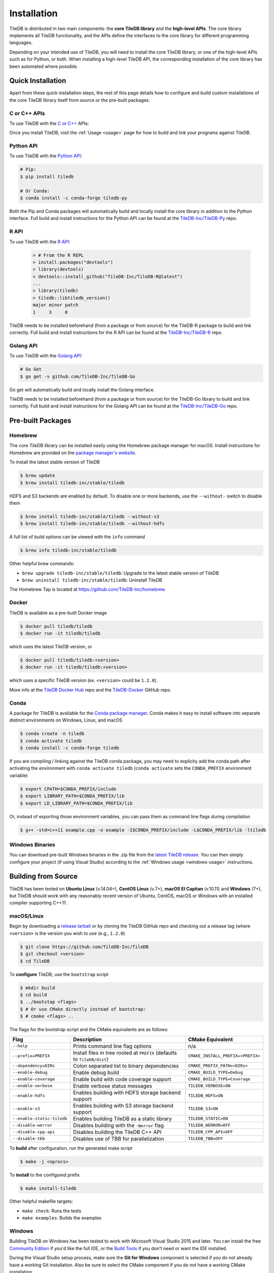 .. _installation:

Installation
============

TileDB is distributed in two main components: the **core TileDB library** and
the **high-level APIs**. The core library implements all TileDB functionality,
and the APIs define the interfaces to the core library for different programming
languages.

Depending on your intended use of TileDB, you will need to install the core
TileDB library, or one of the high-level APIs such as for Python, or both. When
installing a high-level TileDB API, the corresponding installation of the core
library has been automated where possible.

Quick Installation
------------------

Apart from these quick installation steps, the rest of this page details how to
configure and build custom installations of the core TileDB library itself from
source or the pre-built packages.

C or C++ APIs
~~~~~~~~~~~~~

To use TileDB with the `C or C++ <https://github.com/TileDB-Inc/TileDB>`_ APIs:

.. content-tabs::

   .. tab-container:: macos
      :title: macOS

      .. code-block:: bash

         # Homebrew:
         $ brew update
         $ brew install tiledb-inc/stable/tiledb

         # Or Conda:
         $ conda install -c conda-forge tiledb

   .. tab-container:: linux
      :title: Linux

      .. code-block:: bash

         # Conda:
         $ conda install -c conda-forge tiledb

         # Or Docker:
         $ docker pull tiledb/tiledb
         $ docker run -it tiledb/tiledb

   .. tab-container:: windows
      :title: Windows

      .. code-block:: powershell

         # Conda
         > conda install -c conda-forge tiledb

         # Or download the pre-built release binaries from:
         # https://github.com/TileDB-Inc/TileDB/releases

Once you install TileDB, visit the :ref:`Usage <usage>` page for how to build
and link your programs against TileDB.

Python API
~~~~~~~~~~

To use TileDB with the `Python API <https://github.com/TileDB-Inc/TileDB-Py>`_:

.. code-block:: bash

    # Pip:
    $ pip install tiledb

    # Or Conda:
    $ conda install -c conda-forge tiledb-py

Both the Pip and Conda packages will automatically build and locally install
the core library in addition to the Python interface.
Full build and install instructions for the Python API can be found at the
`TileDB-Inc/TileDB-Py <https://github.com/TileDB-Inc/TileDB-Py>`_ repo.

R API
~~~~~

To use TileDB with the `R API <https://github.com/TileDB-Inc/TileDB-R>`_:

  .. code-block:: r
    
    > # From the R REPL    
    > install.packages("devtools")
    > library(devtools)
    > devtools::install_github("TileDB-Inc/TileDB-R@latest")
    ...
    > library(tiledb)
    > tiledb::libtiledb_version()
    major minor patch
    1     3     0

TileDB needs to be installed beforehand (from a package or from source)
for the TileDB-R package to build and link correctly.
Full build and install instructions for the R API can be found at the
`TileDB-Inc/TileDB-R <https://github.com/TileDB-Inc/TileDB-R>`_ repo.

Golang API
~~~~~~~~~~

To use TileDB with the `Golang API <https://github.com/TileDB-Inc/TileDB-Go>`_:

.. code-block:: bash

    # Go Get
    $ go get -v github.com/TileDB-Inc/TileDB-Go

Go get will automatically build and locally install the Golang interface.

TileDB needs to be installed beforehand (from a package or from source)
for the TileDB-Go library to build and link correctly.
Full build and install instructions for the Golang API can be found at the
`TileDB-Inc/TileDB-Go <https://github.com/TileDB-Inc/TileDB-Go>`_ repo.

Pre-built Packages
------------------

Homebrew
~~~~~~~~

The core TileDB library can be installed easily using the Homebrew package
manager for macOS. Install instructions for Homebrew are provided on the
`package manager's website <https://brew.sh/>`_.

To install the latest stable version of TileDB

.. code-block:: console

   $ brew update
   $ brew install tiledb-inc/stable/tiledb

HDFS and S3 backends are enabled by default. To disable one or more backends,
use the ``--without-`` switch to disable them

.. code-block:: console

   $ brew install tiledb-inc/stable/tiledb --without-s3
   $ brew install tiledb-inc/stable/tiledb --without-hdfs

A full list of build options can be viewed with the ``info`` command

.. code-block:: console

   $ brew info tiledb-inc/stable/tiledb

Other helpful brew commands:

* ``brew upgrade tiledb-inc/stable/tiledb``: Upgrade to the latest stable
  version of TileDB
* ``brew uninstall tiledb-inc/stable/tiledb``: Uninstall TileDB

The Homebrew Tap is located at https://github.com/TileDB-Inc/homebrew.

Docker
~~~~~~

TileDB is available as a pre-built Docker image

.. code-block:: console

   $ docker pull tiledb/tiledb
   $ docker run -it tiledb/tiledb

which uses the latest TileDB version, or

.. code-block:: console

   $ docker pull tiledb/tiledb:<version>
   $ docker run -it tiledb/tiledb:<version>

which uses a specific TileDB version (ex. ``<version>`` could be ``1.2.0``).

More info at the `TileDB Docker Hub <https://hub.docker.com/r/tiledb/tiledb/>`_
repo and the `TileDB-Docker <https://github.com/TileDB-Inc/TileDB-Docker>`_
GitHub repo.

Conda
~~~~~

A package for TileDB is available for the
`Conda package manager <https://conda.io/docs/>`_. Conda makes it easy to
install software into separate distinct environments on Windows, Linux, and
macOS

.. code-block:: console

   $ conda create -n tiledb
   $ conda activate tiledb
   $ conda install -c conda-forge tiledb

If you are compiling / linking against the TileDB conda package,
you may need to explicity add the conda path after activating the environment
with ``conda activate tiledb`` (``conda activate`` sets the ``CONDA_PREFIX``
environment variable)

.. code-block:: console

   $ export CPATH=$CONDA_PREFIX/include
   $ export LIBRARY_PATH=$CONDA_PREFIX/lib
   $ export LD_LIBRARY_PATH=$CONDA_PREFIX/lib

Or, instead of exporting those environment variables, you can pass them as
command line flags during compilation

.. code-block:: console

   $ g++ -std=c++11 example.cpp -o example -I$CONDA_PREFIX/include -L$CONDA_PREFIX/lib -ltiledb

Windows Binaries
~~~~~~~~~~~~~~~~

You can download pre-built Windows binaries in the .zip file from the
`latest TileDB release <https://github.com/TileDB-Inc/TileDB/releases>`_.
You can then simply configure your project (if using Visual Studio) according to
the :ref:`Windows usage <windows-usage>` instructions.

Building from Source
--------------------

TileDB has been tested on **Ubuntu Linux** (v.14.04+), **CentOS Linux** (v.7+),
**macOS El Capitan** (v.10.11) and **Windows** (7+), but TileDB should work
with any reasonably recent version of Ubuntu, CentOS, macOS or Windows with
an installed compiler supporting C++11.

macOS/Linux
~~~~~~~~~~~

Begin by downloading a
`release tarball <https://github.com/TileDB-Inc/TileDB/releases>`_ or by cloning
the TileDB GitHub repo and checking out a release tag (where ``<version>`` is
the version you wish to use (e.g., ``1.2.0``)

.. code-block:: console

   $ git clone https://github.com/TileDB-Inc/TileDB
   $ git checkout <version>
   $ cd TileDB

To **configure** TileDB, use the ``bootstrap`` script

.. code-block:: console

   $ mkdir build
   $ cd build
   $ ../bootstap <flags>
   $ # Or use CMake directly instead of bootstrap:
   $ # cmake <flags> ..

The flags for the bootstrap script and the CMake equivalents are as follows:

==========================   ======================================================  ==============================
**Flag**                     **Description**                                         **CMake Equivalent**
--------------------------   ------------------------------------------------------  ------------------------------
``--help``                   Prints command line flag options                        n/a
``--prefix=PREFIX``          Install files in tree rooted at ``PREFIX``              ``CMAKE_INSTALL_PREFIX=<PREFIX>``
                             (defaults to ``TileDB/dist``)
``--dependency=DIRs``        Colon separated list to binary dependencies             ``CMAKE_PREFIX_PATH=<DIRs>``
``--enable-debug``           Enable debug build                                      ``CMAKE_BUILD_TYPE=Debug``
``--enable-coverage``        Enable build with code coverage support                 ``CMAKE_BUILD_TYPE=Coverage``
``--enable-verbose``         Enable verbose status messages                          ``TILEDB_VERBOSE=ON``
``--enable-hdfs``            Enables building with HDFS storage backend support      ``TILEDB_HDFS=ON``
``--enable-s3``              Enables building with S3 storage backend support        ``TILEDB_S3=ON``
``--enable-static-tiledb``   Enables building TileDB as a static library             ``TILEDB_STATIC=ON``
``--disable-werror``         Disables building with the ``-Werror`` flag             ``TILEDB_WERROR=OFF``
``--disable-cpp-api``        Disables building the TileDB C++ API                    ``TILEDB_CPP_API=OFF``
``--disable-tbb``            Disables use of TBB for parallelization                 ``TILEDB_TBB=OFF``
==========================   ======================================================  ==============================

To **build** after configuration, run the generated make script

.. code-block:: console

   $ make -j <nprocs>

To **install** to the configured prefix

.. code-block:: console

   $ make install-tiledb

Other helpful makefile targets:

* ``make check``: Runs the tests
* ``make examples``: Builds the examples

Windows
~~~~~~~

Building TileDB on Windows has been tested to work with Microsoft Visual Studio
2015 and later. You can install the free
`Community Edition <https://www.visualstudio.com/vs/community/>`_ if you'd like
the full IDE, or the
`Build Tools <https://www.visualstudio.com/downloads/#Other%20Tools%20and%20Frameworks>`_
if you don't need or want the IDE installed.

During the Visual Studio setup process, make sure the **Git for Windows** component
is selected if you do not already have a working Git installation. Also be sure
to select the CMake component if you do not have a working CMake installation.

In addition, you will need to install
`PowerShell <https://docs.microsoft.com/en-us/powershell/>`_ (free).

To build and install TileDB, first open PowerShell and clone the TileDB
repository

.. code-block:: console

    > git clone https://github.com/TileDB-Inc/TileDB
    > cd TileDB

Next, ensure the CMake binaries are in your path. If you installed Visual Studio, execute

.. code-block:: console

    > $env:Path += ";C:\Program Files (x86)\Microsoft Visual Studio\2017\Community\Common7\IDE\CommonExtensions\Microsoft\CMake\CMake\bin"
    > # If you installed the build tools, instead execute:
    > # $env:Path += ";C:\Program Files (x86)\Microsoft Visual Studio\2017\BuildTools\Common7\IDE\CommonExtensions\Microsoft\CMake\CMake\bin"

Create a build directory and **configure** TileDB

.. code-block:: console

    > mkdir build
    > cd build
    > ..\bootstrap.ps1 <flags>
    > # Or use CMake directly:
    > # cmake <flags> ..

The flags for the bootstrap script and the CMake equivalents are as follows:

=======================   ================================================  ==============================
**Flag**                  **Description**                                   **CMake Equivalent**
-----------------------   ------------------------------------------------  ------------------------------
``-?``                    Display a usage message.                          n/a
``-Prefix``               Install files in tree rooted at ``PREFIX``        ``CMAKE_INSTALL_PREFIX=<PREFIX>``
                          (defaults to ``TileDB\dist``)
``-Dependency``           Semicolon separated list to binary dependencies.  ``CMAKE_PREFIX_PATH=<DIRs>``
``-CMakeGenerator``       Optionally specify the CMake generator string,    ``-G <generator>``
                          e.g. "Visual Studio 15 2017". Check
                          'cmake --help' for a list of supported
                          generators.
``-EnableDebug``          Enable debug build                                ``CMAKE_BUILD_TYPE=Debug``
``-EnableVerbose``        Enable verbose status messages.                   ``TILEDB_VERBOSE=ON``
``-EnableS3``             Enables building with the S3 storage backend.     ``TILEDB_S3=ON``
``-EnableStaticTileDB``   Enables building TileDB as a static library       ``TILEDB_STATIC=ON``
``-DisableWerror``        Disables building with the ``/WX`` flag           ``TILEDB_WERROR=OFF``
``-DisableCppApi``        Disables building the TileDB C++ API              ``TILEDB_CPP_API=OFF``
``-DisableTBB``           Disables use of TBB for parallelization           ``TILEDB_TBB=OFF``
=======================   ================================================  ==============================

To **build** after configuration

.. code-block:: console

    > cmake --build . --config Release

To **install**

.. code-block:: console

    > cmake --build . --target install-tiledb --config Release

Other helpful build targets:

* ``cmake --build . --target check --config Release``: Runs the tests
* ``cmake --build . --target examples --config Release``: Builds the examples

.. warning::

   If you build ``libtiledb`` in ``Release`` mode (resp. ``Debug``), make sure
   to build ``check`` and ``examples`` in ``Release`` mode as well (resp. ``Debug``),
   otherwise the test and example executables will not run properly.

.. warning::

   Should you experience any problem with the build, it is
   always a good idea to delete the ``build`` and ``dist`` directories in your TileDB
   repo path and restart the process, as ``cmake``'s cached state could present some
   unexpected problems.

Build Requirements
------------------

TileDB requires a recent version (3.3 or later) of the
`CMake <https://cmake.org/>`_ build system, and a compiler supporting C++11.
For compression, TileDB relies on the following libraries:

* `zlib <https://zlib.net/>`_
* `LZ4 <http://lz4.github.io/lz4/>`_
* `bzip2 <http://www.bzip.org/>`_
* `Zstandard <http://facebook.github.io/zstd/>`_
* `Blosc <http://blosc.org/pages/blosc-in-depth/>`_

When building from source, TileDB will locate these dependencies if already
installed on your system, and locally install (not system-wide) any of them
that are missing.

Optional Dependencies
~~~~~~~~~~~~~~~~~~~~~

**TBB**

Some TileDB internals are parallelized using the
`Intel Threaded Building Blocks <https://www.threadingbuildingblocks.org/>`__
library. The TileDB build system will install this library if it is not
already present on your system. You can disable the TBB dependency when
configuring the TileDB build, in which case TileDB will fall back on serial
implementations of several algorithms. As a part of the TileDB installation
process, the TBB dynamic library will also be installed in the same
destination as the TileDB dynamic library. The TBB headers are not installed
with TileDB.

**S3**

Backend support for S3 stores requires the
`AWS C++ SDK <https://github.com/aws/aws-sdk-cpp>`__. Similarly to the
required dependencies, the TileDB build system will install the SDK locally
if it is not already present on your system (when the S3 build option is
enabled).

TileDB also integrates well with the S3-compliant `minio <https://minio.io>`__
object store.

**HDFS**

Backend support for the Hadoop File System
`HDFS <http://hadoop.apache.org/docs/current/hadoop-project-dist/hadoop-hdfs/HdfsDesign.html>`_
is optional. TileDB relies on the C interface to HDFS provided by
`libhdfs <http://hadoop.apache.org/docs/current/hadoop-project-dist/hadoop-hdfs/LibHdfs.html>`_
to interact with the distributed filesystem.

During the build process the following environmental variables must be set:

* ``JAVA_HOME``: Path to the location of the Java installation.
* ``HADOOP_HOME``: Path to the location of the HDFS installation.
* ``CLASSPATH``: The Hadoop jars must be added to the ``CLASSPATH`` before interacting with ``libhdfs``.

Consult the `HDFS user guide <https://hadoop.apache.org/docs/current/hadoop-project-dist/hadoop-hdfs/HdfsUserGuide.html>`_
for installing, setting up, and using the distributed Hadoop file system.

.. note::
   HDFS is not currently supported on Windows.

Dependency Installation
~~~~~~~~~~~~~~~~~~~~~~~

If any dependencies are not found pre-installed on your system, the TileDB
build process will download and build them automatically. Preferentially, any
dependencies built by this process will be built as static libraries, which
are statically linked against the TileDB shared library during the build.
This simplifies usage of TileDB, as it results in a single binary object, e.g.
``libtiledb.so`` that contains all of the dependencies. When installing
TileDB, only the TileDB include files and the dynamic object ``libtiledb.so``
will be copied into the installation prefix.

If TileDB is itself built as a static library (using the ``TILEDB_STATIC=ON``
CMake variable or corresponding ``bootstrap`` flag), the dependency static
libraries must be installed alongside the resulting static ``libtiledb.a``
object. This is because static libraries cannot be statically linked together
into a single object (at least not in a portable way). Therefore, when
installing TileDB all static dependency libraries will be copied into the
installation prefix alongside ``libtiledb.a``.

.. note::
   The TBB dependency is also built as a static library by default (except on
   Windows). If you require a dynamically-linked TBB, use the
   ``TILEDB_TBB_SHARED=ON`` CMake variable. Note that the ``libtbb.so`` shared
   library will then be installed alongside ``libtiledb.so`` during installation.
